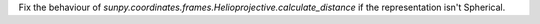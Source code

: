 Fix the behaviour of
`sunpy.coordinates.frames.Helioprojective.calculate_distance` if the
representation isn't Spherical.
